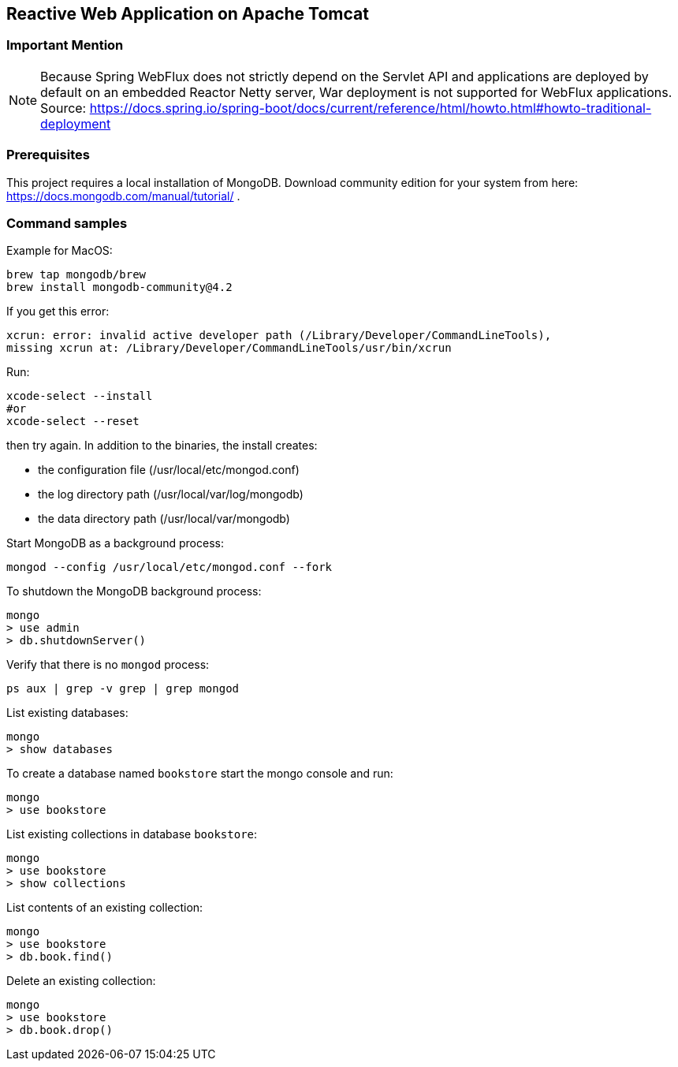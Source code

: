 == Reactive Web Application on Apache Tomcat

=== Important Mention

NOTE: Because Spring WebFlux does not strictly depend on the Servlet API and applications are deployed by default on an embedded Reactor Netty server, War deployment is not supported for WebFlux applications.
Source: https://docs.spring.io/spring-boot/docs/current/reference/html/howto.html#howto-traditional-deployment

=== Prerequisites
This project requires a local installation of MongoDB.
Download community edition for your system from here: https://docs.mongodb.com/manual/tutorial/ .

=== Command samples

Example for MacOS:

[source]
----
brew tap mongodb/brew
brew install mongodb-community@4.2
----

If you get this error:

[source]
----
xcrun: error: invalid active developer path (/Library/Developer/CommandLineTools),
missing xcrun at: /Library/Developer/CommandLineTools/usr/bin/xcrun
----

Run:

[source]
----
xcode-select --install
#or
xcode-select --reset
----
then try again.
In addition to the binaries, the install creates:

* the configuration file (/usr/local/etc/mongod.conf)
* the log directory path (/usr/local/var/log/mongodb)
* the data directory path (/usr/local/var/mongodb)

Start MongoDB as a background process:

[source]
----
mongod --config /usr/local/etc/mongod.conf --fork
----

To shutdown the MongoDB background process:

[source]
----
mongo
> use admin
> db.shutdownServer()
----

Verify that there is no `mongod` process:

[source]
----
ps aux | grep -v grep | grep mongod
----

List existing databases:

[source]
----
mongo
> show databases
----

To create a database named `bookstore` start the mongo console and run:

[source]
----
mongo
> use bookstore
----

List existing collections in database `bookstore`:

[source]
----
mongo
> use bookstore
> show collections
----

List contents of an existing collection:

[source]
----
mongo
> use bookstore
> db.book.find()
----

Delete an existing collection:

[source]
----
mongo
> use bookstore
> db.book.drop()
----

